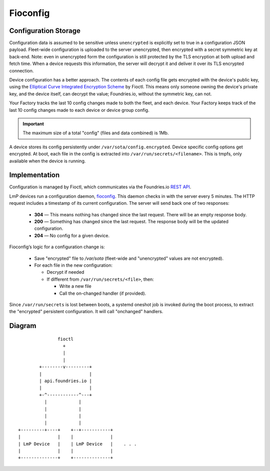 .. _ref-fioconfig:

Fioconfig
=========

Configuration Storage
~~~~~~~~~~~~~~~~~~~~~

Configuration data is assumed to be sensitive unless ``unencrypted`` is explicitly set to true in a configuration JSON payload.
Fleet-wide configuration is uploaded to the server unencrypted, then encrypted with a secret symmetric key at back-end.
Note: even in unencrypted form the configuration is still protected by the TLS encryption at both upload and fetch time.
When a device requests this information, the server will decrypt it and deliver it over its TLS encrypted connection.

Device configuration has a better approach.
The contents of each config file gets encrypted with the device's public key, using the `Elliptical Curve Integrated Encryption Scheme`_ by Fioctl.
This means only someone owning the device's private key, and the device itself, can decrypt the value;
Foundries.io, without the symmetric key, can not.

Your Factory tracks the last 10 config changes made to both the fleet, and each device.
Your Factory keeps track of the last 10 config changes made to each device or device group config.

.. important::
   The maximum size of a total "config" (files and data combined) is 1Mb.

A device stores its config persistently under ``/var/sota/config.encrypted``.
Device specific config options get encrypted.
At boot, each file in the config is extracted into ``/var/run/secrets/<filename>``.
This is tmpfs, only available when the device is running.

Implementation
~~~~~~~~~~~~~~

Configuration is managed by Fioctl, which communicates via the Foundries.io `REST API`_.

LmP devices run a configuration daemon, `fioconfig`_.
This daemon checks in with the server every 5 minutes.
The HTTP request includes a timestamp of its current configuration.
The server will send back one of two responses:

 * **304** — This means nothing has changed since the last request.
   There will be an empty response body.

 * **200** — Something has changed since the last request.
   The response body will be the updated configuration.

 * **204** — No config for a given device.

Fioconfig’s logic for a configuration change is:

 * Save "encrypted" file to `/var/sota` (fleet-wide and "unencrypted" values are not encrypted).

 * For each file in the new configuration:

   * Decrypt if needed

   * If different from ``/var/run/secrets/<file>``, then:

     * Write a new file
     * Call the on-changed handler (if provided).

Since ``/var/run/secrets`` is lost between boots, a systemd oneshot job is invoked during the boot process, to extract the "encrypted" persistent configuration.
It will call "onchanged" handlers.

Diagram
~~~~~~~
             
::

                fioctl
                  +
                  |
                  |
         +--------v---------+
         |                  |
         | api.foundries.io |
         |                  |
         +-^------------^---+
           |            |
           |            |
           |            |
           |            |
 +---------+----+    +--+-----------+
 |              |    |              |
 | LmP Device   |    | LmP Device   |    . . .
 |              |    |              |
 +--------------+    +--------------+


.. _Elliptical Curve Integrated Encryption Scheme:
   https://en.wikipedia.org/wiki/Integrated_Encryption_Scheme

.. _fioconfig:
   https://github.com/foundriesio/fioconfig

.. _REST API:
   https://api.foundries.io/ota
